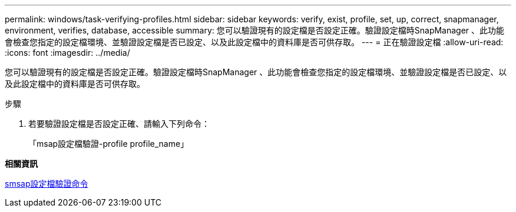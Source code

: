 ---
permalink: windows/task-verifying-profiles.html 
sidebar: sidebar 
keywords: verify, exist, profile, set, up, correct, snapmanager, environment, verifies, database, accessible 
summary: 您可以驗證現有的設定檔是否設定正確。驗證設定檔時SnapManager 、此功能會檢查您指定的設定檔環境、並驗證設定檔是否已設定、以及此設定檔中的資料庫是否可供存取。 
---
= 正在驗證設定檔
:allow-uri-read: 
:icons: font
:imagesdir: ../media/


[role="lead"]
您可以驗證現有的設定檔是否設定正確。驗證設定檔時SnapManager 、此功能會檢查您指定的設定檔環境、並驗證設定檔是否已設定、以及此設定檔中的資料庫是否可供存取。

.步驟
. 若要驗證設定檔是否設定正確、請輸入下列命令：
+
「msap設定檔驗證-profile profile_name」



*相關資訊*

xref:reference-the-smosmsapprofile-verify-command.adoc[smsap設定檔驗證命令]
